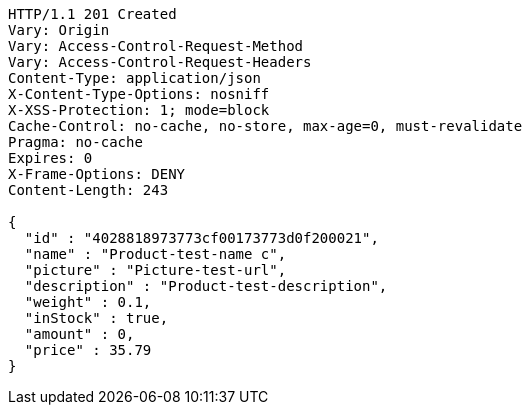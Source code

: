 [source,http,options="nowrap"]
----
HTTP/1.1 201 Created
Vary: Origin
Vary: Access-Control-Request-Method
Vary: Access-Control-Request-Headers
Content-Type: application/json
X-Content-Type-Options: nosniff
X-XSS-Protection: 1; mode=block
Cache-Control: no-cache, no-store, max-age=0, must-revalidate
Pragma: no-cache
Expires: 0
X-Frame-Options: DENY
Content-Length: 243

{
  "id" : "4028818973773cf00173773d0f200021",
  "name" : "Product-test-name c",
  "picture" : "Picture-test-url",
  "description" : "Product-test-description",
  "weight" : 0.1,
  "inStock" : true,
  "amount" : 0,
  "price" : 35.79
}
----